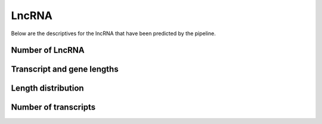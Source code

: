 ========
LncRNA
========

Below are the descriptives for the lncRNA that have been predicted by the pipeline.


Number of LncRNA
==================

.. report:: LncRNACounts.Counts
   :render: table
   :groupby: all

   descriptives for predicted lncRNA and protein coding genes/transcripts


.. report:: LncRNACounts.Counts
   :render: interleaved-bar-plot
   :layout: column-2
   :groupby: all
   :slices: no_genes,no_transcripts,no_multi_exon_transcripts,no_single_exon_transcripts

   number of lncRNA and protein coding genes



Transcript and gene lengths
============================

.. report:: LncRNACounts.AveLength
   :render: table
   

   average length of lncRNA and protein coding genes


.. report:: LncRNACounts.AveLength
   :render: interleaved-bar-plot
   

   average length of lncRNA and protein coding transcripts/genes



Length distribution
====================

.. report:: LncRNACounts.LengthDistribution
   :render: line-plot
   :transform: histogram
   :as-lines:
   :layout: column-2


   length distribution for lncRNA and protein coding transcripts/genes
   

.. report:: LncRNACounts.LengthCumFreq
   :render: line-plot
   :as-lines:
   :layout: column-2
   
   length cumulative frequency for lncRNA and protein coding transcripts


Number of transcripts
======================

.. report:: LncRNACounts.TranscriptNumbers
   :render: table
   

   average number of transcripts at lncRNA and protein coding loci


.. report:: LncRNACounts.TranscriptNumbers
   :render: interleaved-bar-plot
   

   average number of transcripts at lncRNA and protein coding loci


.. report:: LncRNACounts.TranscriptNumberDistribution
   :render: histogram-plot
   :transform: histogram
   :groupby: track
   :as-lines:
   :layout: column-3

   transcript number distributions at lncRNA and protein coding loci


.. report:: LncRNACounts.TranscriptNumberCumFreq
   :render: line-plot
   :as-lines:

   transcript number cumulative frequencies for lncRNA and protein coding loci










